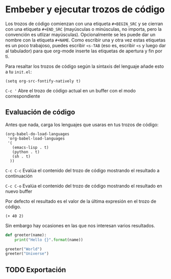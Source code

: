 * Embeber y ejecutar trozos de código

Los trozos de código comienzan con una etiqueta ~#+BEGIN_SRC~ y se cierran con una etiqueta ~#+END_SRC~ (mayúsculas o minúsculas, no importa, pero la convención es utlizar mayúsculas).
Opcionalmente se les puede dar un nombre con la etiqueta ~#+NAME~. Como escribir una y otra vez estas etiquetas es un poco trabajoso, puedes escribir ~<s-TAB~ (eso es, escribir ~<s~ y luego dar al tabulador) para que org-mode inserte
las etiquetas de apertura y fin por ti.

Para resaltar los trozos de código según la sintaxis del lenguaje añade esto a tu ~init.el~:

#+BEGIN_SRC elisp
(setq org-src-fontify-natively t)
#+END_SRC

~C-c '~
    Abre el trozo de código actual en un buffer con el modo correspondiente

** Evaluación de código

Antes que nada, carga los lenguajes que usaras en tus trozos de código:

#+BEGIN_SRC elisp
(org-babel-do-load-languages
 'org-babel-load-languages
 '(
   (emacs-lisp . t)
   (python . t)
   (sh . t)
  ))
#+END_SRC

~C-c C-c~
    Evalúa el contenido del trozo de código mostrando el resultado a continuación

~C-c C-o~
    Evalúa el contenido del trozo de código mostrando el resultado en nuevo buffer

Por defecto el resultado es el valor de la última expresión en el trozo de código.

#+NAME: elisp-expression
#+BEGIN_SRC elisp
(+ 40 2)
#+END_SRC

Sin embargo hay ocasiones en las que nos interesan varios resultados.

#+NAME: python-function
#+BEGIN_SRC python :results output
def greeter(name):
    print("Hello {}".format(name))

greeter("World")
greeter("Universe")
#+END_SRC

** TODO Exportación
